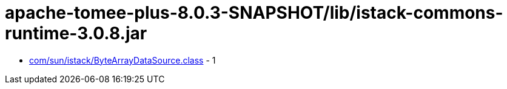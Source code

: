 = apache-tomee-plus-8.0.3-SNAPSHOT/lib/istack-commons-runtime-3.0.8.jar

 - link:com/sun/istack/ByteArrayDataSource.adoc[com/sun/istack/ByteArrayDataSource.class] - 1
